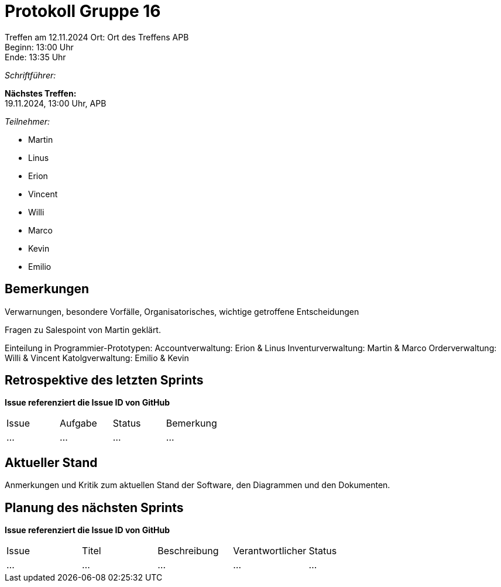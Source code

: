 = Protokoll Gruppe 16

Treffen am 12.11.2024 
Ort:      Ort des Treffens APB +
Beginn:   13:00 Uhr +
Ende:     13:35 Uhr

__Schriftführer:__

*Nächstes Treffen:* +
19.11.2024, 13:00 Uhr, APB

__Teilnehmer:__
//Tabellarisch oder Aufzählung, Kennzeichnung von Teilnehmern mit besonderer Rolle (z.B. Kunde)

- Martin
- Linus
- Erion 
- Vincent
- Willi
- Marco
- Kevin 
- Emilio

== Bemerkungen
Verwarnungen, besondere Vorfälle, Organisatorisches, wichtige getroffene Entscheidungen

Fragen zu Salespoint von Martin geklärt.

Einteilung in Programmier-Prototypen:
Accountverwaltung: Erion & Linus
Inventurverwaltung: Martin & Marco
Orderverwaltung: Willi & Vincent
Katolgverwaltung: Emilio & Kevin 

== Retrospektive des letzten Sprints
*Issue referenziert die Issue ID von GitHub*
// Wie ist der Status der im letzten Sprint erstellten Issues/veteilten Aufgaben?

// See http://asciidoctor.org/docs/user-manual/=tables
[option="headers"]
|===
|Issue |Aufgabe |Status |Bemerkung
|…     |…       |…      |…
|===


== Aktueller Stand
Anmerkungen und Kritik zum aktuellen Stand der Software, den Diagrammen und den
Dokumenten.

== Planung des nächsten Sprints
*Issue referenziert die Issue ID von GitHub*

// See http://asciidoctor.org/docs/user-manual/=tables
[option="headers"]
|===
|Issue |Titel |Beschreibung |Verantwortlicher |Status
|…     |…     |…            |…                |…
|===
